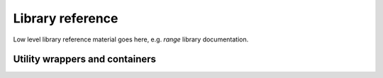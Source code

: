 .. _libref:

Library reference
#################

Low level library reference material goes here, e.g. `range` library documentation.

Utility wrappers and containers
--------------------------------

.. cpp:namespace:: arb::util

.. cpp:class:: unique_any

    A container for a single value of any type that is move constructable.
    Used in the Arbor API where a type of a value passed to or from the API
    is decided at run time.

.. cpp:class:: any_ptr

   Holds a pointer to an arbitrary type, together with the type information.

   .. cpp:function:: template <typename T> T as()

      Retrieve the pointer as type T. If T is ``void *`` or the same
      as the type of the pointer stored in ``any_ptr``, return the held
      value, cast accordingly. Otherwise return ``nullptr``.

   ``any_ptr`` can be used with ``util::any_cast``, so that
   ``util::any_cast<T>(p)`` is equivalent to ``p.as<T>()`` for a value ``p``
   of type ``any_ptr``.

.. cpp:function:: template <typename T> any_cast(...)

    Equivalent to ``std::any_cast`` for ``std::any`` arguments, ``any_cast``
    also performs analagous casting for the :cpp:class:`unique_any` and
    :cpp:class:`any_ptr` utility classes.

    See :ref:`cppcable_cell`.
